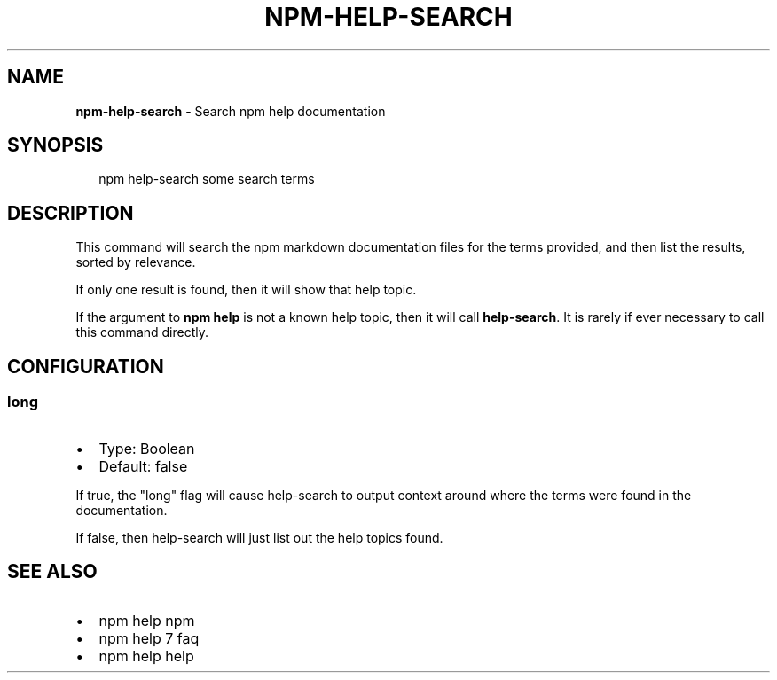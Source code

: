 .TH "NPM\-HELP\-SEARCH" "1" "July 2016" "" ""
.SH "NAME"
\fBnpm-help-search\fR \- Search npm help documentation
.SH SYNOPSIS
.P
.RS 2
.nf
npm help\-search some search terms
.fi
.RE
.SH DESCRIPTION
.P
This command will search the npm markdown documentation files for the
terms provided, and then list the results, sorted by relevance\.
.P
If only one result is found, then it will show that help topic\.
.P
If the argument to \fBnpm help\fP is not a known help topic, then it will
call \fBhelp\-search\fP\|\.  It is rarely if ever necessary to call this
command directly\.
.SH CONFIGURATION
.SS long
.RS 0
.IP \(bu 2
Type: Boolean
.IP \(bu 2
Default: false

.RE
.P
If true, the "long" flag will cause help\-search to output context around
where the terms were found in the documentation\.
.P
If false, then help\-search will just list out the help topics found\.
.SH SEE ALSO
.RS 0
.IP \(bu 2
npm help npm
.IP \(bu 2
npm help 7 faq
.IP \(bu 2
npm help help

.RE

